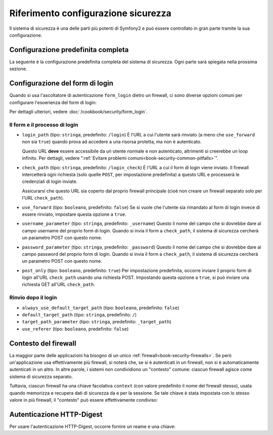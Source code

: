 .. index::
   single: Sicurezza; Riferimento configurazione

Riferimento configurazione sicurezza
====================================

Il sistema di sicurezza è una delle parti più potenti di Symfony2 e può
essere controllato in gran parte tramite la sua configurazione.

Configurazione predefinita completa
-----------------------------------

La seguente è la configurazione predefinita completa del sistema di sicurezza.
Ogni parte sarà spiegata nella prossima sezione.

.. configuration-block::

    .. code-block:: yaml

        # app/config/security.yml
        security:
            access_denied_url:    ~ # Esempio: /foo/error403

            # la strategia può essere: none, migrate, invalidate
            session_fixation_strategy:  migrate
            hide_user_not_found:  true
            always_authenticate_before_granting: false
            erase_credentials: true
            access_decision_manager:
                strategy: affirmative
                allow_if_all_abstain: false
                allow_if_equal_granted_denied: true
            acl:

                # un nome configurato nella sezione doctrine.dbal
                connection:           ~
                cache:
                    id:                   ~
                    prefix:               sf2_acl_
                provider:             ~
                tables:
                    class: acl_classes
                    entry: acl_entries
                    object_identity: acl_object_identities
                    object_identity_ancestors: acl_object_identity_ancestors
                    security_identity: acl_security_identities
                voter:
                    allow_if_object_identity_unavailable: true

            encoders:
                # Esempi:
                Acme\DemoBundle\Entity\User1: sha512
                Acme\DemoBundle\Entity\User2:
                    algorithm: sha512
                    encode_as_base64: true
                    iterations: 5000

                # Opzioni/valori di esempio di come potrebbe essere un encoder personalizzato
                Acme\Your\Class\Name:
                    algorithm:            ~
                    ignore_case:          false
                    encode_as_base64:     true
                    iterations:           5000
                    id:                   ~

            providers:            # Obbligatorio
                # Esempi:
                    memory:
                    name:                memory
                        users:
                        foo:
                            password:            foo
                            roles:               ROLE_USER
                        bar:
                            password:            bar
                            roles:               [ROLE_USER, ROLE_ADMIN]
                entity:
                    entity:
                        class:               SecurityBundle:User
                        property:            username

                # Esempio di fornitore personalizzato
                some_custom_provider:
                    id:                   ~
                    chain:
                        providers:            []

            firewalls:            # Obbligatorio
                # Esempi:
                somename:
                    pattern: .*
                    request_matcher: id.di.un.servizio
                    access_denied_url: /pippo/error403
                    access_denied_handler: id.di.un.servizio
                    entry_point: id.di.un.servizio
                    provider: nome_di_un_provider_di_cui_sopra
                    # gestisce i punti in cui ogni firewall memorizza informazioni sulla sessione
                    # Vedere "Contesto del firewall" più avanti per maggiori dettagli
                    context: chiave_del_contesto
                    stateless: false
                    x509:
                        provider: nome_di_un_provider_di_cui_sopra
                    http_basic:
                        provider: nome_di_un_provider_di_cui_sopra
                    http_digest:
                        provider: nome_di_un_provider_di_cui_sopra
                    form_login:
                        # invia il form di login qui
                        check_path: /login_check

                        # l'utente viene rinviato qui se deve fare login
                        login_path: /login

                        # se true, rimanda l'utente al login invece di rinviarlo
                        use_forward: false

                        # opzioni per un login effettuato con successo (vedere sotto)
                        always_use_default_target_path: false
                        default_target_path: /
                        target_path_parameter: _target_path
                        use_referer: false

                        # opzioni per un login fallito (vedere sotto)
                        failure_path: /pippo
                        failure_forward: false
                        failure_handler: id.di.un.servizio
                        success_handler: id.di.un.servizio

                        # nomi dei campi per username e password
                        username_parameter: _username
                        password_parameter: _password

                        # opzioni token csrf
                        csrf_parameter: _csrf_token
                        intention: authenticate
                        csrf_provider: my.csrf_provider.id

                        # il login deve essere in POST, non in GET
                        post_only: true
                        remember_me: false
                    remember_me:
                        token_provider: nome
                        key: unaQualcheChiaveSegreta
                        name: NomeDelCookie
                        lifetime: 3600 # in secondi
                        path: /pippo
                        domain: undominio.pippo
                        secure: false
                        httponly: true
                        always_remember_me: false
                        remember_me_parameter: _remember_me
                    logout:
                        path:   /logout
                        target: /
                        invalidate_session: false
                        delete_cookies:
                            a: { path: null, domain: null }
                            b: { path: null, domain: null }
                        handlers: [id.di.un.servizio, id.di.un.altro.servizio]
                        success_handler: id.di.un.servizio
                    anonymous: ~

                # Valori e opzioni predefiniti per ogni firewall
                ascoltatore_di_un_firewall:
                    pattern:              ~
                    security:             true
                    request_matcher:      ~
                    access_denied_url:    ~
                    access_denied_handler:  ~
                    entry_point:          ~
                    provider:             ~
                    stateless:            false
                    context:              ~
                    logout:
                        csrf_parameter:       _csrf_token
                        csrf_provider:        ~
                        intention:            logout
                        path:                 /logout
                        target:               /
                        success_handler:      ~
                        invalidate_session:   true
                        delete_cookies:

                            # Prototype
                            name:
                                path:                 ~
                                domain:               ~
                        handlers:             []
                    anonymous:
                        key:                  4f954a0667e01
                    switch_user:
                        provider:             ~
                        parameter:            _switch_user
                        role:                 ROLE_ALLOWED_TO_SWITCH

            access_control:
                requires_channel:     ~

                # usare il formato urldecoded
                path:                 ~ # Esempio: ^/percorso della risorsa/
                host:                 ~
                ip:                   ~
                methods:              []
                roles:                []
            role_hierarchy:
                ROLE_ADMIN:      [ROLE_ORGANIZER, ROLE_USER]
                ROLE_SUPERADMIN: [ROLE_ADMIN]

.. _reference-security-firewall-form-login:

Configurazione del form di login
--------------------------------

Quando si usa l'ascoltatore di autenticazione ``form_login`` dietro un firewall,
ci sono diverse opzioni comuni per configurare l'esoerienza del form di login:

Per dettagli ulteriori, vedere :doc:`/cookbook/security/form_login`.

Il form e il processo di login
~~~~~~~~~~~~~~~~~~~~~~~~~~~~~~

*   ``login_path`` (tipo: ``stringa``, predefinito: ``/login``)
    È l'URL a cui l'utente sarà rinviato (a meno che ``use_forward`` non sia
    ``true``) quando prova ad accedere a una risorsa protetta,
    ma non è autenticato.

    Questo URL **deve** essere accessibile da un utente normale e non autenticato,
    altrimenti si creerebbe un loop infinito. Per dettagli, vedere
    ":ref:`Evitare problemi comuni<book-security-common-pitfalls>`".

*   ``check_path`` (tipo: ``stringa``, predefinito: ``/login_check``)
    È l'URL a cui il form di login viene inviato. Il firewall intercetterà
    ogni richiesta (solo quelle ``POST``, per impostazione predefinita) a questo URL
    e processerà le credenziali di login inviate.

    Assicurarsi che questo URL sia coperto dal proprio firewall principale (cioè non
    creare un firewall separato solo per l'URL ``check_path``).

*   ``use_forward`` (tipo: ``booleano``, predefinito: ``false``)
    Se si vuole che l'utente sia rimandato al form di login invece di essere 
    rinviato, impostare questa opzione a ``true``.

*   ``username_parameter`` (tipo: ``stringa``, predefinito: ``_username``)
    Questo il nome del campo che si dovrebbe dare al campo username del proprio
    form di login. Quando si invia il form a ``check_path``, il sistema di
    sicurezza cercherà un parametro POST con questo nome.

*   ``password_parameter`` (tipo: ``stringa``, predefinito: ``_password``)
    Questo il nome del campo che si dovrebbe dare al campo password del proprio
    form di login. Quando si invia il form a ``check_path``, il sistema di
    sicurezza cercherà un parametro POST con questo nome.

*   ``post_only`` (tipo: ``booleano``, predefinito: ``true``)
    Per impostazione predefinita, occorre inviare il proprio form di login
    all'URL ``check_path`` usando una richiesta POST. Impostando questa opzione
    a ``true``, si può inviare una richiesta GET all'URL ``check_path``.

Rinvio dopo il login
~~~~~~~~~~~~~~~~~~~~

* ``always_use_default_target_path`` (tipo: ``booleano``, predefinito: ``false``)
* ``default_target_path`` (tipo: ``stringa``, predefinito: ``/``)
* ``target_path_parameter`` (tipo: ``stringa``, predefinito: ``_target_path``)
* ``use_referer`` (tipo: ``booleano``, predefinito: ``false``)

.. _reference-security-firewall-context:

Contesto del firewall
---------------------

La maggior parte delle applicazioni ha bisogno di un unico :ref:`firewall<book-security-firewalls>`.
Se però un'applicazione usa effettivamente più firewall, si noterà che,
se si è autenticati in un firewall, non si è automaticamente autenticati
in un altro. In altre parole, i sistemi non condividiono un "contesto" comune: ciascun
firewall agisce come sistema di sicurezza separato.

Tuttavia, ciascun firewall ha una chiave facolativa ``context`` (con valore predefinito
il nome del firewall stesso), usata quando memorizza e recupera dati di
sicurezza da e per la sessione. Se tale chiave è stata impostata con lo stesso valore in
più firewall, il "contesto" può essere effettivamente condiviso:

.. configuration-block::

    .. code-block:: yaml

        # app/config/security.yml
        security:
            # ...

            firewalls:
                somename:
                    # ...
                    context: my_context
                othername:
                    # ...
                    context: my_context

    .. code-block:: xml

       <!-- app/config/security.xml -->
       <security:config>
          <firewall name="somename" context="my_context">
            <! ... ->
          </firewall>
          <firewall name="othername" context="my_context">
            <! ... ->
          </firewall>
       </security:config>

    .. code-block:: php

       // app/config/security.php
       $container->loadFromExtension('security', array(
            'firewalls' => array(
                'somename' => array(
                    // ...
                    'context' => 'my_context'
                ),
                'othername' => array(
                    // ...
                    'context' => 'my_context'
                ),
            ),
       ));

Autenticazione HTTP-Digest
--------------------------

Per usare l'autenticazione HTTP-Digest, occorre fornire un reame e una chiave:

.. configuration-block::

   .. code-block:: yaml

      # app/config/security.yml
      security:
         firewalls:
            somename:
              http_digest:
               key: "a_random_string"
               realm: "secure-api"

   .. code-block:: xml

      <!-- app/config/security.xml -->
      <security:config>
         <firewall name="somename">
            <http-digest key="a_random_string" realm="secure-api" />
         </firewall>
      </security:config>

   .. code-block:: php

      // app/config/security.php
      $container->loadFromExtension('security', array(
           'firewalls' => array(
               'somename' => array(
                   'http_digest' => array(
                       'key'   => 'a_random_string',
                       'realm' => 'secure-api',
                   ),
               ),
           ),
      ));

